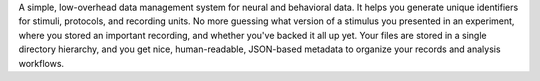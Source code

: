 A simple, low-overhead data management system for neural and behavioral
data. It helps you generate unique identifiers for stimuli, protocols, and
recording units. No more guessing what version of a stimulus you presented in an
experiment, where you stored an important recording, and whether you've backed
it all up yet. Your files are stored in a single directory hierarchy, and you
get nice, human-readable, JSON-based metadata to organize your records and
analysis workflows.



